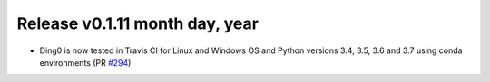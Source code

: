 Release v0.1.11 month day, year
+++++++++++++++++++++++++++++++

* Ding0 is now tested in Travis CI for Linux and Windows OS and Python
  versions 3.4, 3.5, 3.6 and 3.7 using conda environments
  (PR `#294 <https://github.com/openego/ding0/pull/294>`_)